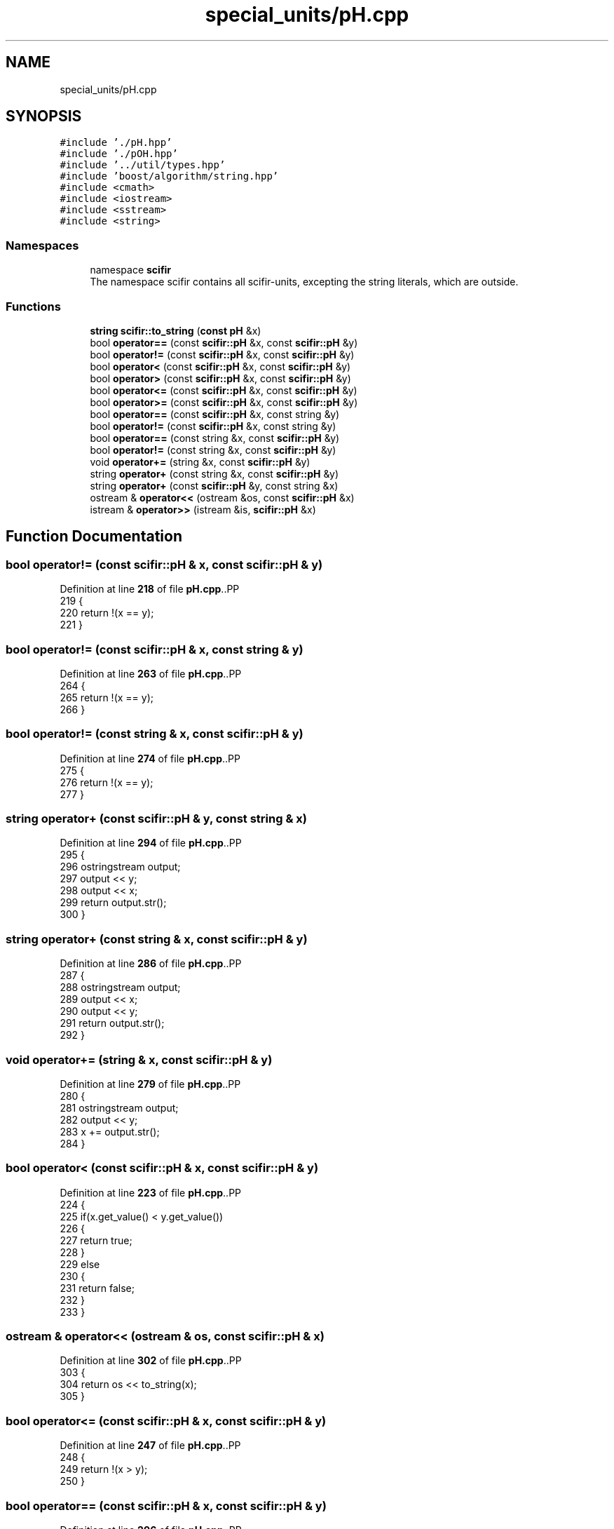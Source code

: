 .TH "special_units/pH.cpp" 3 "Version 2.0.0" "scifir-units" \" -*- nroff -*-
.ad l
.nh
.SH NAME
special_units/pH.cpp
.SH SYNOPSIS
.br
.PP
\fC#include '\&./pH\&.hpp'\fP
.br
\fC#include '\&./pOH\&.hpp'\fP
.br
\fC#include '\&.\&./util/types\&.hpp'\fP
.br
\fC#include 'boost/algorithm/string\&.hpp'\fP
.br
\fC#include <cmath>\fP
.br
\fC#include <iostream>\fP
.br
\fC#include <sstream>\fP
.br
\fC#include <string>\fP
.br

.SS "Namespaces"

.in +1c
.ti -1c
.RI "namespace \fBscifir\fP"
.br
.RI "The namespace scifir contains all scifir-units, excepting the string literals, which are outside\&. "
.in -1c
.SS "Functions"

.in +1c
.ti -1c
.RI "\fBstring\fP \fBscifir::to_string\fP (\fBconst\fP \fBpH\fP &x)"
.br
.ti -1c
.RI "bool \fBoperator==\fP (const \fBscifir::pH\fP &x, const \fBscifir::pH\fP &y)"
.br
.ti -1c
.RI "bool \fBoperator!=\fP (const \fBscifir::pH\fP &x, const \fBscifir::pH\fP &y)"
.br
.ti -1c
.RI "bool \fBoperator<\fP (const \fBscifir::pH\fP &x, const \fBscifir::pH\fP &y)"
.br
.ti -1c
.RI "bool \fBoperator>\fP (const \fBscifir::pH\fP &x, const \fBscifir::pH\fP &y)"
.br
.ti -1c
.RI "bool \fBoperator<=\fP (const \fBscifir::pH\fP &x, const \fBscifir::pH\fP &y)"
.br
.ti -1c
.RI "bool \fBoperator>=\fP (const \fBscifir::pH\fP &x, const \fBscifir::pH\fP &y)"
.br
.ti -1c
.RI "bool \fBoperator==\fP (const \fBscifir::pH\fP &x, const string &y)"
.br
.ti -1c
.RI "bool \fBoperator!=\fP (const \fBscifir::pH\fP &x, const string &y)"
.br
.ti -1c
.RI "bool \fBoperator==\fP (const string &x, const \fBscifir::pH\fP &y)"
.br
.ti -1c
.RI "bool \fBoperator!=\fP (const string &x, const \fBscifir::pH\fP &y)"
.br
.ti -1c
.RI "void \fBoperator+=\fP (string &x, const \fBscifir::pH\fP &y)"
.br
.ti -1c
.RI "string \fBoperator+\fP (const string &x, const \fBscifir::pH\fP &y)"
.br
.ti -1c
.RI "string \fBoperator+\fP (const \fBscifir::pH\fP &y, const string &x)"
.br
.ti -1c
.RI "ostream & \fBoperator<<\fP (ostream &os, const \fBscifir::pH\fP &x)"
.br
.ti -1c
.RI "istream & \fBoperator>>\fP (istream &is, \fBscifir::pH\fP &x)"
.br
.in -1c
.SH "Function Documentation"
.PP 
.SS "bool operator!= (const \fBscifir::pH\fP & x, const \fBscifir::pH\fP & y)"

.PP
Definition at line \fB218\fP of file \fBpH\&.cpp\fP\&..PP
.nf
219 {
220     return !(x == y);
221 }
.fi

.SS "bool operator!= (const \fBscifir::pH\fP & x, const string & y)"

.PP
Definition at line \fB263\fP of file \fBpH\&.cpp\fP\&..PP
.nf
264 {
265     return !(x == y);
266 }
.fi

.SS "bool operator!= (const string & x, const \fBscifir::pH\fP & y)"

.PP
Definition at line \fB274\fP of file \fBpH\&.cpp\fP\&..PP
.nf
275 {
276     return !(x == y);
277 }
.fi

.SS "string operator+ (const \fBscifir::pH\fP & y, const string & x)"

.PP
Definition at line \fB294\fP of file \fBpH\&.cpp\fP\&..PP
.nf
295 {
296     ostringstream output;
297     output << y;
298     output << x;
299     return output\&.str();
300 }
.fi

.SS "string operator+ (const string & x, const \fBscifir::pH\fP & y)"

.PP
Definition at line \fB286\fP of file \fBpH\&.cpp\fP\&..PP
.nf
287 {
288     ostringstream output;
289     output << x;
290     output << y;
291     return output\&.str();
292 }
.fi

.SS "void operator+= (string & x, const \fBscifir::pH\fP & y)"

.PP
Definition at line \fB279\fP of file \fBpH\&.cpp\fP\&..PP
.nf
280 {
281     ostringstream output;
282     output << y;
283     x += output\&.str();
284 }
.fi

.SS "bool operator< (const \fBscifir::pH\fP & x, const \fBscifir::pH\fP & y)"

.PP
Definition at line \fB223\fP of file \fBpH\&.cpp\fP\&..PP
.nf
224 {
225     if(x\&.get_value() < y\&.get_value())
226     {
227         return true;
228     }
229     else
230     {
231         return false;
232     }
233 }
.fi

.SS "ostream & operator<< (ostream & os, const \fBscifir::pH\fP & x)"

.PP
Definition at line \fB302\fP of file \fBpH\&.cpp\fP\&..PP
.nf
303 {
304     return os << to_string(x);
305 }
.fi

.SS "bool operator<= (const \fBscifir::pH\fP & x, const \fBscifir::pH\fP & y)"

.PP
Definition at line \fB247\fP of file \fBpH\&.cpp\fP\&..PP
.nf
248 {
249     return !(x > y);
250 }
.fi

.SS "bool operator== (const \fBscifir::pH\fP & x, const \fBscifir::pH\fP & y)"

.PP
Definition at line \fB206\fP of file \fBpH\&.cpp\fP\&..PP
.nf
207 {
208     if(x\&.get_value() == y\&.get_value())
209     {
210         return true;
211     }
212     else
213     {
214         return false;
215     }
216 }
.fi

.SS "bool operator== (const \fBscifir::pH\fP & x, const string & y)"

.PP
Definition at line \fB257\fP of file \fBpH\&.cpp\fP\&..PP
.nf
258 {
259     scifir::pH y_pH = scifir::pH(y);
260     return (x == y_pH);
261 }
.fi

.SS "bool operator== (const string & x, const \fBscifir::pH\fP & y)"

.PP
Definition at line \fB268\fP of file \fBpH\&.cpp\fP\&..PP
.nf
269 {
270     scifir::pH x_pH = scifir::pH(x);
271     return (x_pH == y);
272 }
.fi

.SS "bool operator> (const \fBscifir::pH\fP & x, const \fBscifir::pH\fP & y)"

.PP
Definition at line \fB235\fP of file \fBpH\&.cpp\fP\&..PP
.nf
236 {
237     if(x\&.get_value() > y\&.get_value())
238     {
239         return true;
240     }
241     else
242     {
243         return false;
244     }
245 }
.fi

.SS "bool operator>= (const \fBscifir::pH\fP & x, const \fBscifir::pH\fP & y)"

.PP
Definition at line \fB252\fP of file \fBpH\&.cpp\fP\&..PP
.nf
253 {
254     return !(x < y);
255 }
.fi

.SS "istream & operator>> (istream & is, \fBscifir::pH\fP & x)"

.PP
Definition at line \fB307\fP of file \fBpH\&.cpp\fP\&..PP
.nf
308 {
309     char a[256];
310     is\&.getline(a, 256);
311     string b(a);
312     boost::trim(b);
313     x = scifir::pH(b);
314     return is;
315 }
.fi

.SH "Author"
.PP 
Generated automatically by Doxygen for scifir-units from the source code\&.
